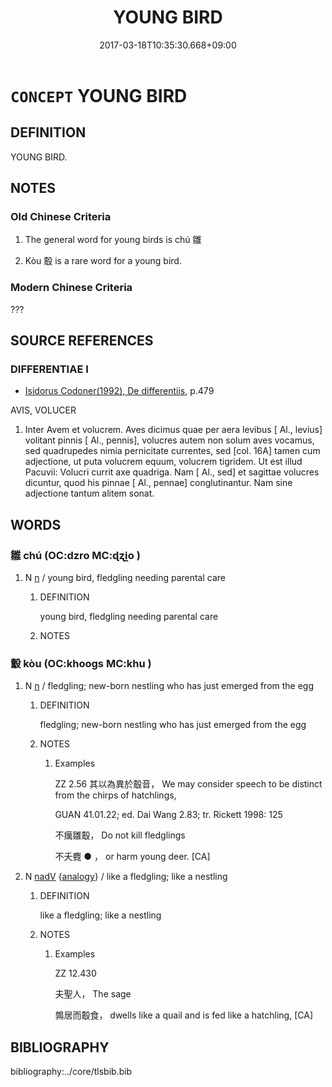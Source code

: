 # -*- mode: mandoku-tls-view -*-
#+TITLE: YOUNG BIRD
#+DATE: 2017-03-18T10:35:30.668+09:00        
#+STARTUP: content
* =CONCEPT= YOUNG BIRD
:PROPERTIES:
:CUSTOM_ID: uuid-c4c38367-6d84-4160-8cf1-d2633210178e
:TR_ZH: 幼鳥
:END:
** DEFINITION

YOUNG BIRD.

** NOTES

*** Old Chinese Criteria
1. The general word for young birds is chú 雛

2. Kòu 鷇 is a rare word for a young bird.

*** Modern Chinese Criteria
???

** SOURCE REFERENCES
*** DIFFERENTIAE I
 - [[cite:DIFFERENTIAE-I][Isidorus Codoner(1992), De differentiis]], p.479


AVIS, VOLUCER

47. Inter Avem et volucrem. Aves dicimus quae per aera levibus [ Al., levius] volitant pinnis [ Al., pennis], volucres autem non solum aves vocamus, sed quadrupedes nimia pernicitate currentes, sed [col. 16A] tamen cum adjectione, ut puta volucrem equum, volucrem tigridem. Ut est illud Pacuvii: Volucri currit axe quadriga. Nam [ Al., sed] et sagittae volucres dicuntur, quod his pinnae [ Al., pennae] conglutinantur. Nam sine adjectione tantum alitem sonat.

** WORDS
   :PROPERTIES:
   :VISIBILITY: children
   :END:
*** 雛 chú (OC:dzro MC:ɖʐi̯o )
:PROPERTIES:
:CUSTOM_ID: uuid-a5ec1ad7-3d8d-44b5-b7ff-a36bff3493ae
:Char+: 雛(172,10/18) 
:GY_IDS+: uuid-17d2ed10-a5d2-4372-b841-91d2ee3038a4
:PY+: chú     
:OC+: dzro     
:MC+: ɖʐi̯o     
:END: 
**** N [[tls:syn-func::#uuid-8717712d-14a4-4ae2-be7a-6e18e61d929b][n]] / young bird, fledgling needing parental care
:PROPERTIES:
:CUSTOM_ID: uuid-ce442a2f-b11b-4dae-ba02-ae21b57cdffe
:END:
****** DEFINITION

young bird, fledgling needing parental care

****** NOTES

*** 鷇 kòu (OC:khooɡs MC:khu )
:PROPERTIES:
:CUSTOM_ID: uuid-0014b8c8-a91a-4ba1-a6d6-a547adde8129
:Char+: 鷇(196,10/21) 
:GY_IDS+: uuid-6d269a84-fa74-430c-989f-0ec9da22f660
:PY+: kòu     
:OC+: khooɡs     
:MC+: khu     
:END: 
**** N [[tls:syn-func::#uuid-8717712d-14a4-4ae2-be7a-6e18e61d929b][n]] / fledgling; new-born nestling who has just emerged from the egg
:PROPERTIES:
:CUSTOM_ID: uuid-c0635e09-3fba-431c-b5a2-79a5f8bd1307
:END:
****** DEFINITION

fledgling; new-born nestling who has just emerged from the egg

****** NOTES

******* Examples
ZZ 2.56 其以為異於鷇音， We may consider speech to be distinct from the chirps of hatchlings, 

GUAN 41.01.22; ed. Dai Wang 2.83; tr. Rickett 1998: 125

 不癘雛鷇， Do not kill fledglings 

 不夭麑 ● ， or harm young deer. [CA]

**** N [[tls:syn-func::#uuid-91666c59-4a69-460f-8cd3-9ddbff370ae5][nadV]] {[[tls:sem-feat::#uuid-bedce81f-bac5-4537-8e1f-191c7ff90bdb][analogy]]} / like a fledgling; like a nestling
:PROPERTIES:
:CUSTOM_ID: uuid-951e9897-b937-4ac0-8907-ecb954c11c77
:END:
****** DEFINITION

like a fledgling; like a nestling

****** NOTES

******* Examples
ZZ 12.430

 夫聖人， The sage 

 鶉居而鷇食， dwells like a quail and is fed like a hatchling, [CA]

** BIBLIOGRAPHY
bibliography:../core/tlsbib.bib
